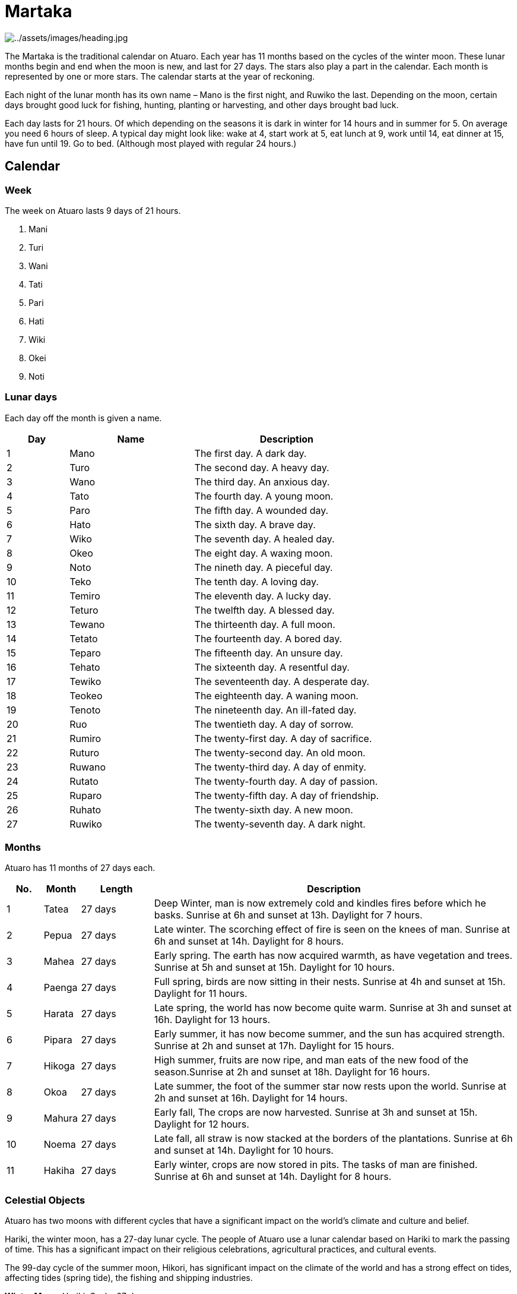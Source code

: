 ifndef::rootdir[]
:rootdir: ..
endif::[]

= Martaka

image:{rootdir}/assets/images/heading.jpg[{rootdir}/assets/images/heading.jpg]

The Martaka is the traditional calendar on Atuaro. Each year has 11 months based on the cycles of the winter moon. These lunar months begin and end when the moon is new, and last for 27 days. The stars also play a part in the calendar. Each month is represented by one or more stars. The calendar starts at the year of reckoning.

Each night of the lunar month has its own name – Mano is the first night, and Ruwiko the last. Depending on the moon, certain days brought good luck for fishing, hunting, planting or harvesting, and other days brought bad luck.

Each day lasts for 21 hours.  Of which depending on the seasons it is dark in winter for 14 hours and in summer for 5. On average you need 6 hours of sleep. A typical day might look like: wake at 4, start work at 5, eat lunch at 9, work until 14, eat dinner at 15, have fun until 19. Go to bed. (Although most played with regular 24 hours.)

== Calendar

=== Week
The week on Atuaro lasts 9 days of 21 hours.

. Mani
. Turi
. Wani
. Tati
. Pari
. Hati
. Wiki
. Okei
. Noti

=== Lunar days
Each day off the month is given a name. 

[%header,cols="1,2,3",grid=none,frame=none,caption="",title=""]
|===
| Day | Name   | Description
| 1   | Mano   | The first day. A dark day.                
| 2   | Turo   | The second day. A heavy day.              
| 3   | Wano   | The third day. An anxious day.            
| 4   | Tato   | The fourth day. A young moon.             
| 5   | Paro   | The fifth day. A wounded day.             
| 6   | Hato   | The sixth day. A brave day.               
| 7   | Wiko   | The seventh day. A healed day.            
| 8   | Okeo   | The eight day. A waxing moon.             
| 9   | Noto   | The nineth day. A pieceful day.           
| 10  | Teko   | The tenth day. A loving day.              
| 11  | Temiro | The eleventh day. A lucky day.            
| 12  | Teturo | The twelfth day. A blessed day.           
| 13  | Tewano | The thirteenth day. A full moon.          
| 14  | Tetato | The fourteenth day. A bored day.          
| 15  | Teparo | The fifteenth day. An unsure day.         
| 16  | Tehato | The sixteenth day. A resentful day.       
| 17  | Tewiko | The seventeenth day. A desperate day.     
| 18  | Teokeo | The eighteenth day. A waning moon.        
| 19  | Tenoto | The nineteenth day. An ill-fated day.     
| 20  | Ruo    | The twentieth day. A day of sorrow.       
| 21  | Rumiro | The twenty-first day. A day of sacrifice. 
| 22  | Ruturo | The twenty-second day. An old moon.       
| 23  | Ruwano | The twenty-third day. A day of enmity.    
| 24  | Rutato | The twenty-fourth day. A day of passion.  
| 25  | Ruparo | The twenty-fifth day. A day of friendship.
| 26  | Ruhato | The twenty-sixth day. A new moon.         
| 27  | Ruwiko | The twenty-seventh day. A dark night.     
|===

=== Months
Atuaro has 11 months of 27 days each.

[%header,cols="1,1,2,10",grid=none,frame=none,caption="",title=""]
|===
| No. | Month  |  Length  | Description                                                                                                                            

| 1   | Tatea  |  27 days | Deep Winter, man is now extremely cold and kindles fires before which he basks. Sunrise at 6h and sunset at 13h. Daylight for 7 hours. 
| 2   | Pepua  |  27 days | Late winter. The scorching effect of fire is seen on the knees of man. Sunrise at 6h and sunset at 14h.  Daylight for 8 hours.         
| 3   | Mahea  |  27 days | Early spring. The earth has now acquired warmth, as have vegetation and trees. Sunrise at 5h and sunset at 15h.  Daylight for 10 hours.
| 4   | Paenga |  27 days | Full spring, birds are now sitting in their nests. Sunrise at 4h and sunset at 15h.  Daylight for 11 hours.                            
| 5   | Harata |  27 days | Late spring, the world has now become quite warm. Sunrise at 3h and sunset at 16h.  Daylight for 13 hours.                             
| 6   | Pipara |  27 days | Early summer, it has now become summer, and the sun has acquired strength. Sunrise at 2h and sunset at 17h.  Daylight for 15 hours.    
| 7   | Hikoga |  27 days | High summer, fruits are now ripe, and man eats of the new food of the season.Sunrise at 2h and sunset at 18h.  Daylight for 16 hours.  
| 8   | Okoa   |  27 days | Late summer, the foot of the summer star now rests upon the world. Sunrise at 2h and sunset at 16h.  Daylight for 14 hours.            
| 9   | Mahura |  27 days | Early fall, The crops are now harvested. Sunrise at 3h and sunset at 15h.  Daylight for 12 hours.                                      
| 10  | Noema  |  27 days | Late fall, all straw is now stacked at the borders of the plantations. Sunrise at 6h and sunset at 14h.  Daylight for 10 hours.        
| 11  | Hakiha |  27 days | Early winter, crops are now stored in pits. The tasks of man are finished. Sunrise at 6h and sunset at 14h.  Daylight for 8 hours.     
|===

=== Celestial Objects

Atuaro has two moons with different cycles that have a significant impact on the world's climate and culture and belief. 

Hariki, the winter moon, has a 27-day lunar cycle. The people of Atuaro use a lunar calendar based on Hariki to mark the passing of time. This has a significant impact on their religious celebrations, agricultural practices, and cultural events.

The 99-day cycle of the summer moon, Hikori, has significant impact on the climate of the world and has a strong effect on tides, affecting tides (spring tide), the fishing and shipping industries.
 
*Winter Moon:* Hariki, Cycle: 27 days +
*Summer Moon:* Hikori, Cycle: 99 days
